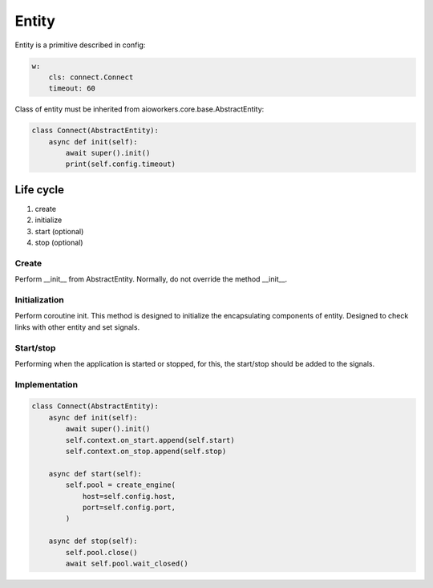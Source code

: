 Entity
======

Entity is a primitive described in config:

.. code-block:: yaml

  w:
      cls: connect.Connect
      timeout: 60

Class of entity must be inherited from aioworkers.core.base.AbstractEntity:

.. code-block:: python

  class Connect(AbstractEntity):
      async def init(self):
          await super().init()
          print(self.config.timeout)


Life cycle
----------

1. create
2. initialize
3. start (optional)
4. stop (optional)


Create
~~~~~~
Perform __init__ from AbstractEntity. Normally, do not override the method __init__.


Initialization
~~~~~~~~~~~~~~
Perform coroutine init. This method is designed to initialize the encapsulating components of entity.
Designed to check links with other entity and set signals.


Start/stop
~~~~~~~~~~
Performing when the application is started or stopped,
for this, the start/stop should be added to the signals.


Implementation
~~~~~~~~~~~~~~

.. code-block:: python

  class Connect(AbstractEntity):
      async def init(self):
          await super().init()
          self.context.on_start.append(self.start)
          self.context.on_stop.append(self.stop)

      async def start(self):
          self.pool = create_engine(
              host=self.config.host,
              port=self.config.port,
          )

      async def stop(self):
          self.pool.close()
          await self.pool.wait_closed()
